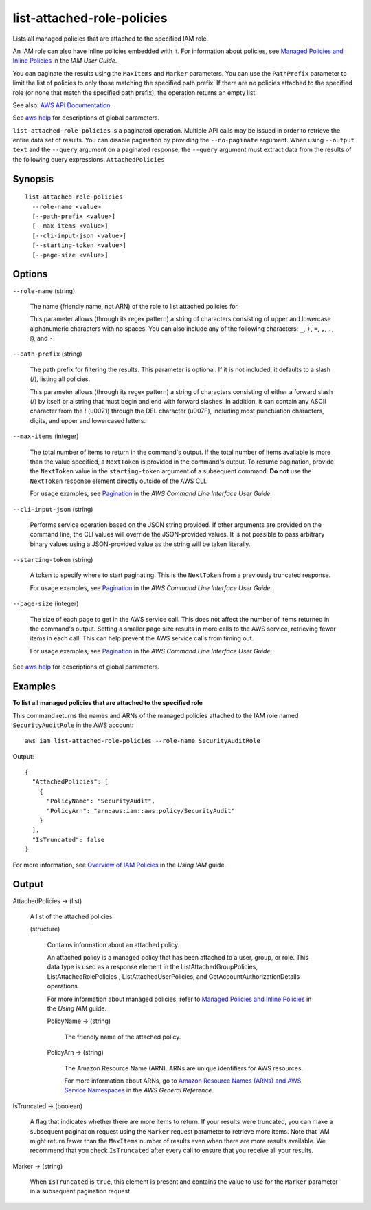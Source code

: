 .. _list-attached-role-policies:

list-attached-role-policies
===========================

Lists all managed policies that are attached to the specified IAM role.

An IAM role can also have inline policies embedded with it. For information
about policies, see `Managed Policies and Inline Policies
<https://docs.aws.amazon.com/IAM/latest/UserGuide/policies-managed-vs-inline.html>`__
in the *IAM User Guide*.

You can paginate the results using the ``MaxItems`` and ``Marker``
parameters. You can use the ``PathPrefix`` parameter to limit the list of
policies to only those matching the specified path prefix. If there are no
policies attached to the specified role (or none that match the specified path
prefix), the operation returns an empty list.

See also: `AWS API Documentation
<https://docs.aws.amazon.com/goto/WebAPI/iam-2010-05-08/ListAttachedRolePolicies>`_.

See `aws help <https://docs.aws.amazon.com/cli/latest/reference/index.html>`_
for descriptions of global parameters.

``list-attached-role-policies`` is a paginated operation. Multiple API calls may
be issued in order to retrieve the entire data set of results. You can disable
pagination by providing the ``--no-paginate`` argument.  When using ``--output
text`` and the ``--query`` argument on a paginated response, the ``--query``
argument must extract data from the results of the following query expressions:
``AttachedPolicies``

Synopsis
--------

::

  list-attached-role-policies
    --role-name <value>
    [--path-prefix <value>]
    [--max-items <value>]
    [--cli-input-json <value>]
    [--starting-token <value>]
    [--page-size <value>]

Options
-------

``--role-name`` (string)

  The name (friendly name, not ARN) of the role to list attached policies for.

  This parameter allows (through its regex pattern) a string of characters
  consisting of upper and lowercase alphanumeric characters with no spaces. You
  can also include any of the following characters: ``_``, ``+``, ``=``, ``,``,
  ``.``, ``@``, and ``-``.

``--path-prefix`` (string)

  The path prefix for filtering the results. This parameter is optional. If it
  is not included, it defaults to a slash (/), listing all policies.

  This parameter allows (through its regex pattern) a string of characters
  consisting of either a forward slash (/) by itself or a string that must begin
  and end with forward slashes. In addition, it can contain any ASCII character
  from the ! (\u0021) through the DEL character (\u007F), including most
  punctuation characters, digits, and upper and lowercased letters.

``--max-items`` (integer)

  The total number of items to return in the command's output. If the total
  number of items available is more than the value specified, a ``NextToken`` is
  provided in the command's output. To resume pagination, provide the
  ``NextToken`` value in the ``starting-token`` argument of a subsequent
  command. **Do not** use the ``NextToken`` response element directly outside of
  the AWS CLI.

  For usage examples, see `Pagination
  <https://docs.aws.amazon.com/cli/latest/userguide/pagination.html>`__ in the
  *AWS Command Line Interface User Guide*.

``--cli-input-json`` (string)

  Performs service operation based on the JSON string provided. 
  If other arguments
  are provided on the command line, the CLI values will override the
  JSON-provided values. It is not possible to pass arbitrary binary values using
  a JSON-provided value as the string will be taken literally.

``--starting-token`` (string)

  A token to specify where to start paginating. This is the ``NextToken`` from a
  previously truncated response.

  For usage examples, see `Pagination
  <https://docs.aws.amazon.com/cli/latest/userguide/pagination.html>`__ in the
  *AWS Command Line Interface User Guide*.

``--page-size`` (integer)

  The size of each page to get in the AWS service call. This does not affect the
  number of items returned in the command's output. Setting a smaller page size
  results in more calls to the AWS service, retrieving fewer items in each
  call. This can help prevent the AWS service calls from timing out.

  For usage examples, see `Pagination
  <https://docs.aws.amazon.com/cli/latest/userguide/pagination.html>`__ in the
  *AWS Command Line Interface User Guide*.

See `aws help <https://docs.aws.amazon.com/cli/latest/reference/index.html>`_
for descriptions of global parameters.

Examples
--------

**To list all managed policies that are attached to the specified role**

This command returns the names and ARNs of the managed policies attached to the
IAM role named ``SecurityAuditRole`` in the AWS account::

  aws iam list-attached-role-policies --role-name SecurityAuditRole

Output::

  {
    "AttachedPolicies": [
      {
        "PolicyName": "SecurityAudit",
        "PolicyArn": "arn:aws:iam::aws:policy/SecurityAudit"
      }
    ],
    "IsTruncated": false
  }

For more information, see `Overview of IAM Policies`_ in the *Using IAM* guide.

.. _`Overview of IAM Policies`: http://docs.aws.amazon.com/IAM/latest/UserGuide/policies_overview.html

Output
------

AttachedPolicies -> (list)

  A list of the attached policies.

  (structure)

    Contains information about an attached policy.

    An attached policy is a managed policy that has been attached to a user,
    group, or role. This data type is used as a response element in the
    ListAttachedGroupPolicies, ListAttachedRolePolicies ,
    ListAttachedUserPolicies, and GetAccountAuthorizationDetails operations.

    For more information about managed policies, refer to `Managed Policies and
    Inline Policies
    <https://docs.aws.amazon.com/IAM/latest/UserGuide/policies-managed-vs-inline.html>`__
    in the *Using IAM* guide.

    PolicyName -> (string)
    
      The friendly name of the attached policy.

    PolicyArn -> (string)

      The Amazon Resource Name (ARN). ARNs are unique identifiers for AWS resources.

      For more information about ARNs, go to `Amazon Resource Names (ARNs) and
      AWS Service Namespaces
      <https://docs.aws.amazon.com/general/latest/gr/aws-arns-and-namespaces.html>`__
      in the *AWS General Reference*.

IsTruncated -> (boolean)

  A flag that indicates whether there are more items to return. If your results
  were truncated, you can make a subsequent pagination request using the
  ``Marker`` request parameter to retrieve more items. Note that IAM might
  return fewer than the ``MaxItems`` number of results even when there are more
  results available. We recommend that you check ``IsTruncated`` after every
  call to ensure that you receive all your results.

Marker -> (string)

  When ``IsTruncated`` is ``true``, this element is present and contains the
  value to use for the ``Marker`` parameter in a subsequent pagination request.
